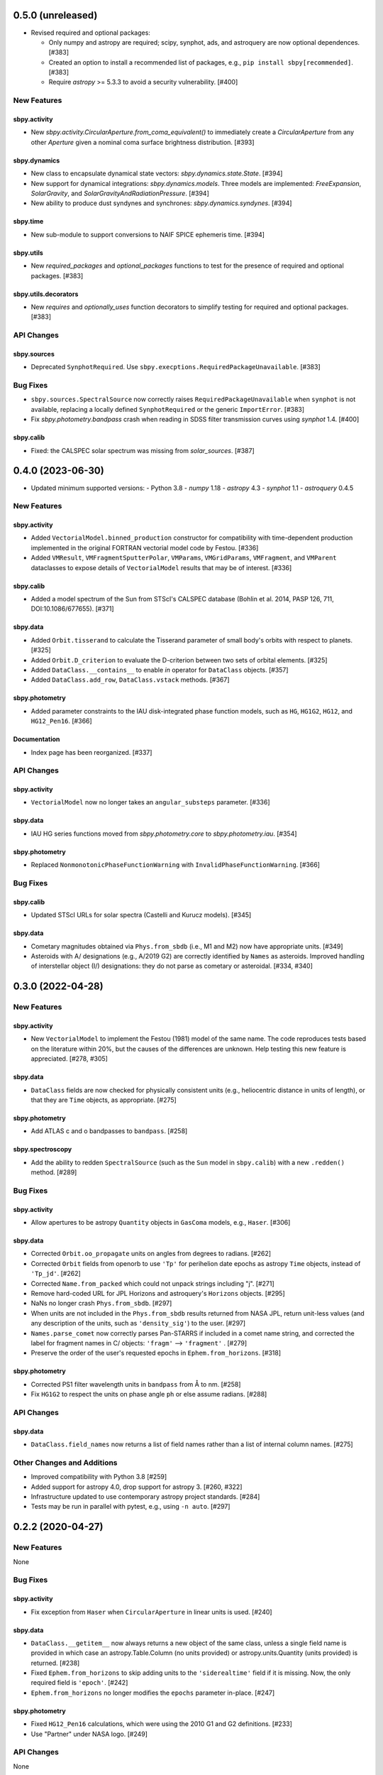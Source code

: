 0.5.0 (unreleased)
==================

- Revised required and optional packages:

  - Only numpy and astropy are required; scipy, synphot, ads, and astroquery are
    now optional dependences.  [#383]

  - Created an option to install a recommended list of packages, e.g., ``pip
    install sbpy[recommended]``.  [#383]

  - Require `astropy` >= 5.3.3 to avoid a security vulnerability.  [#400]


New Features
------------

sbpy.activity
^^^^^^^^^^^^^
- New `sbpy.activity.CircularAperture.from_coma_equivalent()` to immediately
  create a `CircularAperture` from any other `Aperture` given a nominal coma
  surface brightness distribution. [#393]

sbpy.dynamics
^^^^^^^^^^^^^

- New class to encapsulate dynamical state vectors: `sbpy.dynamics.state.State`. [#394]

- New support for dynamical integrations: `sbpy.dynamics.models`.  Three models
  are implemented: `FreeExpansion`, `SolarGravity`, and `SolarGravityAndRadiationPressure`.  [#394]

- New ability to produce dust syndynes and synchrones: `sbpy.dynamics.syndynes`.  [#394]

sbpy.time
^^^^^^^^^

- New sub-module to support conversions to NAIF SPICE ephemeris time. [#394]

sbpy.utils
^^^^^^^^^^
- New `required_packages` and `optional_packages` functions to test for the
  presence of required and optional packages.  [#383]

sbpy.utils.decorators
^^^^^^^^^^^^^^^^^^^^^
- New `requires` and  `optionally_uses` function decorators to simplify testing
  for required and optional packages.  [#383]


API Changes
-----------

sbpy.sources
^^^^^^^^^^^^
* Deprecated ``SynphotRequired``.  Use
  ``sbpy.execptions.RequiredPackageUnavailable``.  [#383]


Bug Fixes
---------
* ``sbpy.sources.SpectralSource`` now correctly raises
  ``RequiredPackageUnavailable`` when ``synphot`` is not available, replacing a
  locally defined ``SynphotRequired`` or the generic ``ImportError``. [#383]

* Fix `sbpy.photometry.bandpass` crash when reading in SDSS filter transmission
  curves using `synphot` 1.4. [#400]

sbpy.calib
^^^^^^^^^^
* Fixed: the CALSPEC solar spectrum was missing from `solar_sources`. [#387]


0.4.0 (2023-06-30)
==================

* Updated minimum supported versions:
  - Python 3.8
  - `numpy` 1.18
  - `astropy` 4.3
  - `synphot` 1.1
  - `astroquery` 0.4.5


New Features
------------

sbpy.activity
^^^^^^^^^^^^^

- Added ``VectorialModel.binned_production`` constructor for compatibility with
  time-dependent production implemented in the original FORTRAN vectorial model
  code by Festou. [#336]

- Added ``VMResult``, ``VMFragmentSputterPolar``, ``VMParams``,
  ``VMGridParams``, ``VMFragment``, and ``VMParent`` dataclasses to expose
  details of ``VectorialModel`` results that may be of interest. [#336]

sbpy.calib
^^^^^^^^^^

- Added a model spectrum of the Sun from STScI's CALSPEC database (Bohlin et al.
  2014, PASP 126, 711, DOI:10.1086/677655). [#371]

sbpy.data
^^^^^^^^^

- Added ``Orbit.tisserand`` to calculate the Tisserand parameter of small body's
  orbits with respect to planets. [#325]

- Added ``Orbit.D_criterion`` to evaluate the D-criterion between two sets of
  orbital elements. [#325]

- Added ``DataClass.__contains__`` to enable `in` operator for ``DataClass``
  objects. [#357]
  
- Added ``DataClass.add_row``, ``DataClass.vstack`` methods. [#367]

sbpy.photometry
^^^^^^^^^^^^^^^

- Added parameter constraints to the IAU disk-integrated phase function models,
  such as ``HG``, ``HG1G2``, ``HG12``, and ``HG12_Pen16``. [#366]

Documentation
^^^^^^^^^^^^^

- Index page has been reorganized. [#337]


API Changes
-----------

sbpy.activity
^^^^^^^^^^^^^

- ``VectorialModel`` now no longer takes an ``angular_substeps`` parameter. [#336]

sbpy.data
^^^^^^^^^

- IAU HG series functions moved from `sbpy.photometry.core` to `sbpy.photometry.iau`. [#354]

sbpy.photometry
^^^^^^^^^^^^^^^

- Replaced ``NonmonotonicPhaseFunctionWarning`` with
  ``InvalidPhaseFunctionWarning``. [#366]


Bug Fixes
---------

sbpy.calib
^^^^^^^^^^

- Updated STScI URLs for solar spectra (Castelli and Kurucz models). [#345]

sbpy.data
^^^^^^^^^

- Cometary magnitudes obtained via ``Phys.from_sbdb`` (i.e., M1 and M2) now have
  appropriate units. [#349]

- Asteroids with A/ designations (e.g., A/2019 G2) are correctly identified by
  ``Names`` as asteroids.  Improved handling of interstellar object (I/)
  designations: they do not parse as cometary or asteroidal. [#334, #340]


0.3.0 (2022-04-28)
==================

New Features
------------

sbpy.activity
^^^^^^^^^^^^^

- New ``VectorialModel`` to implement the Festou (1981) model of the same name.
  The code reproduces tests based on the literature within 20%, but the causes
  of the differences are unknown.  Help testing this new feature is appreciated.
  [#278, #305]

sbpy.data
^^^^^^^^^

- ``DataClass`` fields are now checked for physically consistent units (e.g.,
  heliocentric distance in units of length), or that they are ``Time`` objects,
  as appropriate. [#275]

sbpy.photometry
^^^^^^^^^^^^^^^

- Add ATLAS c and o bandpasses to ``bandpass``. [#258]

sbpy.spectroscopy
^^^^^^^^^^^^^^^^^

- Add the ability to redden ``SpectralSource`` (such as the ``Sun`` model in
  ``sbpy.calib``) with a new ``.redden()`` method. [#289]


Bug Fixes
---------

sbpy.activity
^^^^^^^^^^^^^

- Allow apertures to be astropy ``Quantity`` objects in ``GasComa`` models,
  e.g., ``Haser``.  [#306]

sbpy.data
^^^^^^^^^
- Corrected ``Orbit.oo_propagate`` units on angles from degrees to radians.
  [#262]
- Corrected ``Orbit`` fields from openorb to use ``'Tp'`` for perihelion date
  epochs as astropy ``Time`` objects, instead of ``'Tp_jd'``. [#262]
- Corrected ``Name.from_packed`` which could not unpack strings including "j".
  [#271]
- Remove hard-coded URL for JPL Horizons and astroquery's ``Horizons`` objects.
  [#295]
- NaNs no longer crash ``Phys.from_sbdb``. [#297]
- When units are not included in the ``Phys.from_sbdb`` results returned from
  NASA JPL, return unit-less values (and any description of the units, such as
  ``'density_sig'``) to the user. [#297]
- ``Names.parse_comet`` now correctly parses Pan-STARRS if included in a comet
  name string, and corrected the label for fragment names in C/ objects:
  ``'fragm'`` --> ``'fragment'`` . [#279]
- Preserve the order of the user's requested epochs in ``Ephem.from_horizons``.
  [#318]

sbpy.photometry
^^^^^^^^^^^^^^^

- Corrected PS1 filter wavelength units in ``bandpass`` from Å to nm. [#258]
- Fix ``HG1G2`` to respect the units on phase angle ``ph`` or else assume
  radians. [#288]

API Changes
-----------

sbpy.data
^^^^^^^^^

- ``DataClass.field_names`` now returns a list of field names rather than a list
  of internal column names. [#275]

Other Changes and Additions
---------------------------

- Improved compatibility with Python 3.8 [#259]
- Added support for astropy 4.0, drop support for astropy 3. [#260, #322]
- Infrastructure updated to use contemporary astropy project standards. [#284]
- Tests may be run in parallel with pytest, e.g., using ``-n auto``. [#297]


0.2.2 (2020-04-27)
==================

New Features
------------
None


Bug Fixes
---------


sbpy.activity
^^^^^^^^^^^^^

- Fix exception from ``Haser`` when ``CircularAperture`` in linear units is
  used. [#240]


sbpy.data
^^^^^^^^^

- ``DataClass.__getitem__`` now always returns a new object of the same
  class, unless a single field name is provided in which case an
  astropy.Table.Column (no units provided) or astropy.units.Quantity
  (units provided) is returned. [#238]

- Fixed ``Ephem.from_horizons`` to skip adding units to the ``'siderealtime'``
  field if it is missing.  Now, the only required field is ``'epoch'``. [#242]

- ``Ephem.from_horizons`` no longer modifies the ``epochs`` parameter in-place.
  [#247]


sbpy.photometry
^^^^^^^^^^^^^^^

- Fixed ``HG12_Pen16`` calculations, which were using the 2010 G1 and G2
  definitions. [#233]

- Use "Partner" under NASA logo. [#249]


API Changes
-----------
None


Other Changes and Additions
---------------------------

sbpy.activity
^^^^^^^^^^^^^

- Test ``Haser.column_density`` output for angular apertures << lengthscale.
  [#243]


website
-------

- Use HTTPS everywhere. [#244]


0.2.1
=====
This version was not released.


Notes
=====

This changelog tracks changes to sbpy starting with version v0.2.  Recommended
subsection titles: New Features, Bug Fixes, API Changes, and Other Changes and
Additions.  Recommended sub-sub-section titles: sbpy submodules, in alphabetical
order.
